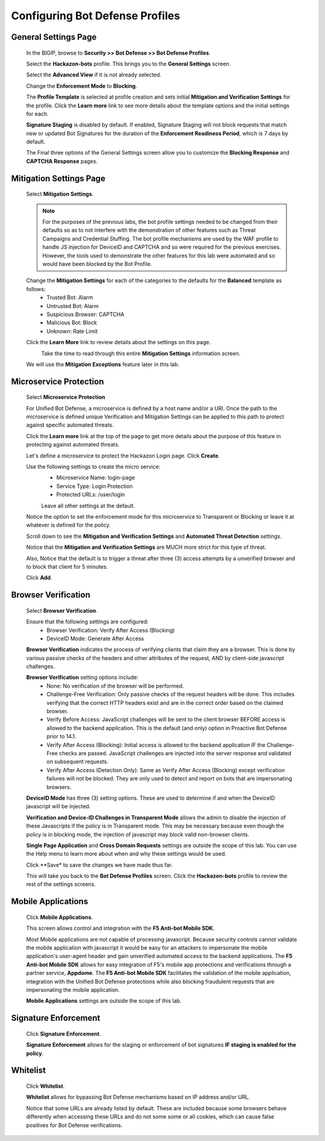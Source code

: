 Configuring Bot Defense Profiles
--------------------------------

General Settings Page
^^^^^^^^^^^^^^^^^^^^^

  In the BIGIP, browse to **Security >> Bot Defense >> Bot Defense Profiles**.

  Select the **Hackazon-bots** profile.  This brings you to the **General Settings** screen.

  |image1|

  Select the **Advanced View** if it is not already selected.

  Change the **Enforcement Mode** to **Blocking**.

  The **Profile Template** is selected at profile creation and sets initial **Mitigation and Verification Settings**
  for the profile.  Click the **Learn more** link to see more details about the template options and the initial settings for each.

  |image2|

  **Signature Staging** is disabled by default.  If enabled, Signature Staging will not block requests that match new or updated
  Bot Signatures for the duration of the **Enforcement Readiness Period**, which is 7 days by default.

  The Final three options of the General Settings screen allow you to customize the **Blocking Response** and **CAPTCHA Response** pages.

Mitigation Settings Page
^^^^^^^^^^^^^^^^^^^^^^^^

  Select **Mitigation Settings**.

  .. NOTE::
    For the purposes of the previous labs, the bot profile settings needed to be changed from their defaults so as to not interfere
    with the demonstration of other features such as Threat Campaigns and Credential Stuffing.  The bot profile mechanisms are used
    by the WAF profile to handle JS injection for DeviceID and CAPTCHA and so were required for the previous exercises.
    However, the tools used to demonstrate the other features for this lab were automated and so would have been blocked by the Bot Profile.

  Change the **Mitigation Settings** for each of the categories to the defaults for the **Balanced** template as follows:
    - Trusted Bot: Alarm
    - Untrusted Bot: Alarm
    - Suspicious Browser: CAPTCHA
    - Malicious Bot: Block
    - Unknown: Rate Limit

  |image3|

  Click the **Learn More** link to review details about the settings on this page.

  |image4|
    Take the time to read through this entire **Mitigation Settings** information screen.

  We will use the **Mitigation Exceptions** feature later in this lab.

Microservice Protection
^^^^^^^^^^^^^^^^^^^^^^^

  Select **Microservice Protection**

  |image5|

  For Unified Bot Defense, a microservice is defined by a host name and/or a URI.  Once the path to the microservice is defined
  unique Verification and Mitigation Settings can be applied to this path to protect against specific automated threats.

  Click the **Learn more** link at the top of the page to get more details about the purpose of this feature
  in protecting against automated threats.

  |image6|

  Let's define a microservice to protect the Hackazon Login page.  Click **Create**.

  |image7|

  Use the following settings to create the micro service:
   - Microservice Name: login-page
   - Service Type: Login Protection
   - Protected URLs: /user/login

   Leave all other settings at the default.

  Notice the option to set the enforcement mode for this microservice to Transparent or Blocking or leave it at whatever is defined for the policy.

  Scroll down to see the **Mitigation and Verification Settings** and **Automated Threat Detection** settings.

  |image8|

  Notice that the **Mitigation and Verification Settings** are MUCH more strict for this type of threat.

  Also, Notice that the default is to trigger a threat after three (3) access attempts by a unverified browser and to block
  that client for 5 minutes.

  Click **Add**.


Browser Verification
^^^^^^^^^^^^^^^^^^^^
 Select **Browser Verification**.

 |image9|

 Ensure that the following settings are configured:
  - Browser Verification: Verify After Access (Blocking)
  - DeviceID Mode: Generate After Access

 **Browser Verification** indicates the process of verifying clients that claim they are a browser.  This is done by various passive checks
 of the headers and other attributes of the request, AND by client-side javascript challenges.

 **Browser Verification** setting options include:
  - None:  No verification of the browser will be performed.
  - Challenge-Free Verification: Only passive checks of the request headers will be done.  This includes verifying that the correct HTTP
    headers exist and are in the correct order based on the claimed browser.
  - Verify Before Access: JavaScript challenges will be sent to the client browser BEFORE access is allowed to the backend application. This
    is the default (and only) option in Proactive Bot Defense prior to 14.1.
  - Verify After Access (Blocking): Initial access is allowed to the backend application IF the Challenge-Free checks are passed.
    JavaScript challenges are injected into the server response and validated on subsequent requests.
  - Verify After Access (Detection Only):  Same as Verify After Access (Blocking) except verification failures will not be blocked. They are only used
    to detect and report on bots that are impersonating browsers.

 **DeviceID Mode** has three (3) setting options.  These are used to determine if and when the DeviceID javascript will be injected.

 **Verification and Device-ID Challenges in Transparent Mode** allows the admin to disable the injection of these Javascripts if the policy
 is in Transparent mode.  This may be necessary because even though the policy is in blocking mode, the injection of javascript may
 block valid non-browser clients.

 **Single Page Application** and **Cross Domain Requests** settings are outside the scope of this lab.  You can use the Help menu to learn more
 about when and why these settings would be used.

 Click **Save* to save the changes we have made thus far.

 This will take you back to the **Bot Defense Profiles** screen.  Click the **Hackazon-bots** profile to review the rest of the settings screens.

Mobile Applications
^^^^^^^^^^^^^^^^^^^

  Click **Mobile Applications**.

  |image10|

  This screen allows control and integration with the **F5 Anti-bot Mobile SDK**.

  Most Mobile applications are not capable of processing javascript.  Because security controls cannot validate the mobile application
  with javascript it would be easy for an attackers to impersonate the mobile application's user-agent header and gain unverified automated access
  to the backend applications.  The **F5 Anti-bot Mobile SDK** allows for easy integration of F5's mobile app protections and verifications through
  a partner service, **Appdome**.  The **F5 Anti-bot Mobile SDK** facilitates the validation of the mobile application, integration with the
  Unified Bot Defense protections while also blocking fraudulent requests that are impersonating the mobile application.

  **Mobile Applications** settings are outside the scope of this lab.

Signature Enforcement
^^^^^^^^^^^^^^^^^^^^^
 Click **Signature Enforcement**.

 |image11|

 **Signature Enforcement** allows for the staging or enforcement of bot signatures **IF staging is enabled for the policy**.

Whitelist
^^^^^^^^^

  Click **Whitelist**.

  |image12|

  **Whitelist** allows for bypassing Bot Defense mechanisms based on IP address and/or URL.

  Notice that some URLs are already listed by default.  These are included because some browsers behave differently when accessing these URLs
  and do not some some or all cookies, which can cause false positives for Bot Defense verifications.




.. |image1| image:: /_static/class8/bots/image1.png
.. |image2| image:: /_static/class8/bots/image2.png
.. |image3| image:: /_static/class8/bots/image3.png
.. |image4| image:: /_static/class8/bots/image4.png
.. |image5| image:: /_static/class8/bots/image5.png
.. |image6| image:: /_static/class8/bots/image6.png
.. |image7| image:: /_static/class8/bots/image7.png
.. |image8| image:: /_static/class8/bots/image8.png
.. |image9| image:: /_static/class8/bots/image9.png
.. |image10| image:: /_static/class8/bots/image10.png
.. |image11| image:: /_static/class8/bots/image11.png
.. |image12| image:: /_static/class8/bots/image12.png
.. |image13| image:: /_static/class8/bots/image13.png
.. |image14| image:: /_static/class8/bots/image14.png
.. |image15| image:: /_static/class8/bots/image15.png
.. |image16| image:: /_static/class8/bots/image16.png
.. |image17| image:: /_static/class8/bots/image17.png
.. |image18| image:: /_static/class8/bots/image18.png
.. |image19| image:: /_static/class8/bots/image19.png
.. |image20| image:: /_static/class8/bots/image20.png
.. |image21| image:: /_static/class8/bots/image21.png
.. |image22| image:: /_static/class8/bots/image22.png
.. |image23| image:: /_static/class8/bots/image23.png
.. |image24| image:: /_static/class8/bots/image24.png
.. |image25| image:: /_static/class8/bots/image25.png
.. |image26| image:: /_static/class8/bots/image26.png
.. |image27| image:: /_static/class8/bots/image27.png
.. |image28| image:: /_static/class8/bots/image28.png
.. |image29| image:: /_static/class8/bots/image29.png
.. |image30| image:: /_static/class8/bots/image30.png
.. |image31| image:: /_static/class8/bots/image31.png
